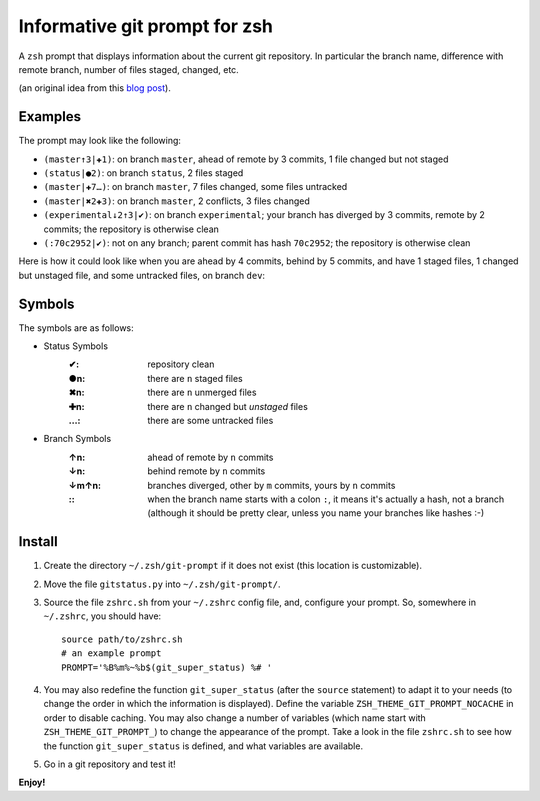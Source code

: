 Informative git prompt for zsh
==============================

A ``zsh`` prompt that displays information about the current git repository.
In particular the branch name, difference with remote branch, number of files staged, changed, etc.

(an original idea from this `blog post`_).

Examples
--------

The prompt may look like the following: 

* ``(master↑3|✚1)``: on branch ``master``, ahead of remote by 3 commits, 1 file changed but not staged
* ``(status|●2)``: on branch ``status``, 2 files staged
* ``(master|✚7…)``: on branch ``master``, 7 files changed, some files untracked
* ``(master|✖2✚3)``: on branch ``master``, 2 conflicts, 3 files changed
* ``(experimental↓2↑3|✔)``: on branch ``experimental``; your branch has diverged by 3 commits, remote by 2 commits; the repository is otherwise clean
* ``(:70c2952|✔)``: not on any branch; parent commit has hash ``70c2952``; the repository is otherwise clean

Here is how it could look like when you are ahead by 4 commits, behind by 5 commits, and have 1 staged files, 1 changed but unstaged file, and some untracked files, on branch ``dev``:

.. image:: https://github.com/olivierverdier/zsh-git-prompt/raw/master/screenshot.png
	:alt: Example


.. _blog post: http://sebastiancelis.com/2009/nov/16/zsh-prompt-git-users/

Symbols
-------

The symbols are as follows:

* Status Symbols
	:✔: repository clean
	:●n: there are ``n`` staged files
	:✖n: there are ``n`` unmerged files
	:✚n: there are ``n`` changed but *unstaged* files
	:…: there are some untracked files

* Branch Symbols
	:↑n: ahead of remote by ``n`` commits
	:↓n: behind remote by ``n`` commits
	:↓m↑n: branches diverged, other by ``m`` commits, yours by ``n`` commits
	:\:: when the branch name starts with a colon ``:``, it means it's actually a hash, not a branch (although it should be pretty clear, unless you name your branches like hashes :-)

Install
-------

#. Create the directory ``~/.zsh/git-prompt`` if it does not exist (this location is customizable).
#. Move the file ``gitstatus.py`` into ``~/.zsh/git-prompt/``.
#. Source the file ``zshrc.sh`` from your ``~/.zshrc`` config file, and, configure your prompt. So, somewhere in ``~/.zshrc``, you should have::

	source path/to/zshrc.sh
	# an example prompt
	PROMPT='%B%m%~%b$(git_super_status) %# '

#. You may also redefine the function ``git_super_status`` (after the ``source`` statement) to adapt it to your needs (to change the order in which the information is displayed).  Define the variable ``ZSH_THEME_GIT_PROMPT_NOCACHE`` in order to disable caching.  You may also change a number of variables (which name start with ``ZSH_THEME_GIT_PROMPT_``) to change the appearance of the prompt.  Take a look in the file ``zshrc.sh`` to see how the function ``git_super_status`` is defined, and what variables are available.
#. Go in a git repository and test it!

**Enjoy!**
